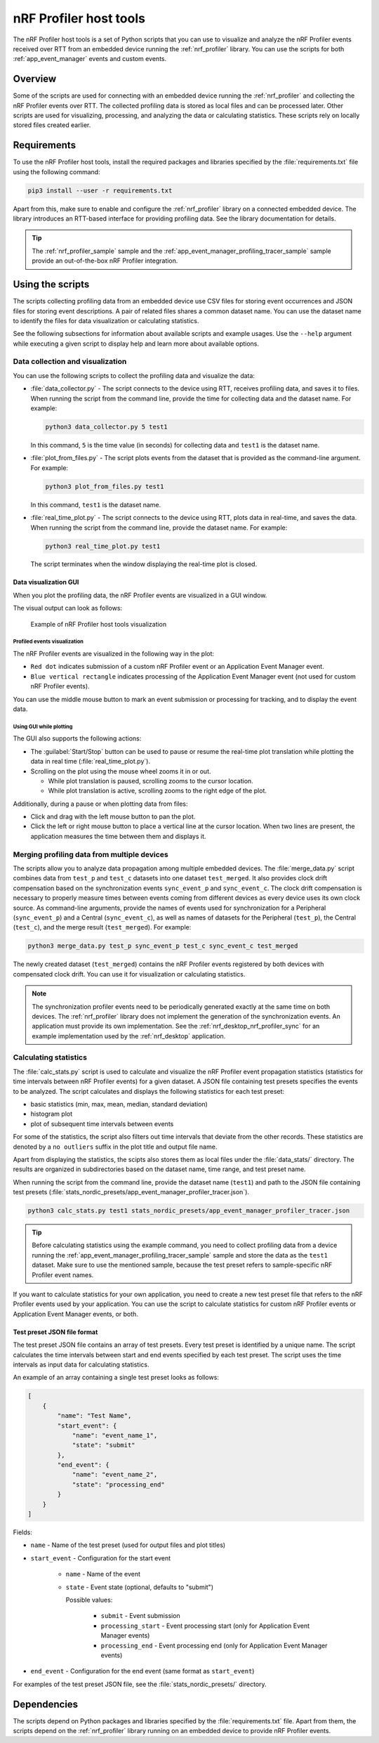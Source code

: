 .. _nrf_profiler_script:

nRF Profiler host tools
#######################

The nRF Profiler host tools is a set of Python scripts that you can use to visualize and analyze the nRF Profiler events received over RTT from an embedded device running the :ref:`nrf_profiler` library.
You can use the scripts for both :ref:`app_event_manager` events and custom events.

Overview
********

Some of the scripts are used for connecting with an embedded device running the :ref:`nrf_profiler` and collecting the nRF Profiler events over RTT.
The collected profiling data is stored as local files and can be processed later.
Other scripts are used for visualizing, processing, and analyzing the data or calculating statistics.
These scripts rely on locally stored files created earlier.

Requirements
************

To use the nRF Profiler host tools, install the required packages and libraries specified by the :file:`requirements.txt` file using the following command:

.. code-block:: console

   pip3 install --user -r requirements.txt

Apart from this, make sure to enable and configure the :ref:`nrf_profiler` library on a connected embedded device.
The library introduces an RTT-based interface for providing profiling data.
See the library documentation for details.

.. tip::
   The :ref:`nrf_profiler_sample` sample and the :ref:`app_event_manager_profiling_tracer_sample` sample provide an out-of-the-box nRF Profiler integration.

Using the scripts
*****************

The scripts collecting profiling data from an embedded device use CSV files for storing event occurrences and JSON files for storing event descriptions.
A pair of related files shares a common dataset name.
You can use the dataset name to identify the files for data visualization or calculating statistics.

See the following subsections for information about available scripts and example usages.
Use the ``--help`` argument while executing a given script to display help and learn more about available options.

Data collection and visualization
=================================

You can use the following scripts to collect the profiling data and visualize the data:

* :file:`data_collector.py` - The script connects to the device using RTT, receives profiling data, and saves it to files.
  When running the script from the command line, provide the time for collecting data and the dataset name.
  For example:

  .. code-block:: console

     python3 data_collector.py 5 test1

  In this command, ``5`` is the time value (in seconds) for collecting data and ``test1`` is the dataset name.
* :file:`plot_from_files.py` - The script plots events from the dataset that is provided as the command-line argument.
  For example:

  .. code-block:: console

     python3 plot_from_files.py test1

  In this command, ``test1`` is the dataset name.
* :file:`real_time_plot.py` - The script connects to the device using RTT, plots data in real-time, and saves the data.
  When running the script from the command line, provide the dataset name.
  For example:

  .. code-block:: console

     python3 real_time_plot.py test1

  The script terminates when the window displaying the real-time plot is closed.

.. _nrf_profiler_script_visualization_GUI:

Data visualization GUI
----------------------

When you plot the profiling data, the nRF Profiler events are visualized in a GUI window.

The visual output can look as follows:

.. figure:: ../../doc/nrf/images/app_event_manager_profiling_sample.png
   :scale: 50 %
   :alt: Example of nRF Profiler host tools visualization

   Example of nRF Profiler host tools visualization

Profiled events visualization
~~~~~~~~~~~~~~~~~~~~~~~~~~~~~

The nRF Profiler events are visualized in the following way in the plot:

* ``Red dot`` indicates submission of a custom nRF Profiler event or an Application Event Manager event.
* ``Blue vertical rectangle`` indicates processing of the Application Event Manager event (not used for custom nRF Profiler events).

You can use the middle mouse button to mark an event submission or processing for tracking, and to display the event data.

Using GUI while plotting
~~~~~~~~~~~~~~~~~~~~~~~~

The GUI also supports the following actions:

* The :guilabel:`Start/Stop` button can be used to pause or resume the real-time plot translation while plotting the data in real time (:file:`real_time_plot.py`).
* Scrolling on the plot using the mouse wheel zooms it in or out.

  * While plot translation is paused, scrolling zooms to the cursor location.
  * While plot translation is active, scrolling zooms to the right edge of the plot.

Additionally, during a pause or when plotting data from files:

* Click and drag with the left mouse button to pan the plot.
* Click the left or right mouse button to place a vertical line at the cursor location.
  When two lines are present, the application measures the time between them and displays it.

Merging profiling data from multiple devices
============================================

The scripts allow you to analyze data propagation among multiple embedded devices.
The :file:`merge_data.py` script combines data from ``test_p`` and ``test_c`` datasets into one dataset ``test_merged``.
It also provides clock drift compensation based on the synchronization events ``sync_event_p`` and ``sync_event_c``.
The clock drift compensation is necessary to properly measure times between events coming from different devices as every device uses its own clock source.
As command-line arguments, provide the names of events used for synchronization for a Peripheral (``sync_event_p``) and a Central (``sync_event_c``), as well as names of datasets for the Peripheral (``test_p``), the Central (``test_c``), and the merge result (``test_merged``).
For example:

.. code-block:: console

   python3 merge_data.py test_p sync_event_p test_c sync_event_c test_merged

The newly created dataset (``test_merged``) contains the nRF Profiler events registered by both devices with compensated clock drift.
You can use it  for visualization or calculating statistics.

.. note::
   The synchronization profiler events need to be periodically generated exactly at the same time on both devices.
   The :ref:`nrf_profiler` library does not implement the generation of the synchronization events.
   An application must provide its own implementation.
   See the :ref:`nrf_desktop_nrf_profiler_sync` for an example implementation used by the :ref:`nrf_desktop` application.

.. _nrf_profiler_script_calculating_statistics:

Calculating statistics
======================

The :file:`calc_stats.py` script is used to calculate and visualize the nRF Profiler event propagation statistics (statistics for time intervals between nRF Profiler events) for a given dataset.
A JSON file containing test presets specifies the events to be analyzed.
The script calculates and displays the following statistics for each test preset:

* basic statistics (min, max, mean, median, standard deviation)
* histogram plot
* plot of subsequent time intervals between events

For some of the statistics, the script also filters out time intervals that deviate from the other records.
These statistics are denoted by a ``no outliers`` suffix in the plot title and output file name.

Apart from displaying the statistics, the scipts also stores them as local files under the :file:`data_stats/` directory.
The results are organized in subdirectories based on the dataset name, time range, and test preset name.

When running the script from the command line, provide the dataset name (``test1``) and path to the JSON file containing test presets (:file:`stats_nordic_presets/app_event_manager_profiler_tracer.json`).

.. code-block:: console

    python3 calc_stats.py test1 stats_nordic_presets/app_event_manager_profiler_tracer.json

.. tip::
   Before calculating statistics using the example command, you need to collect profiling data from a device running the :ref:`app_event_manager_profiling_tracer_sample` sample and store the data as the ``test1`` dataset.
   Make sure to use the mentioned sample, because the test preset refers to sample-specific nRF Profiler event names.

If you want to calculate statistics for your own application, you need to create a new test preset file that refers to the nRF Profiler events used by your application.
You can use the script to calculate statistics for custom nRF Profiler events or Application Event Manager events, or both.

Test preset JSON file format
----------------------------

The test preset JSON file contains an array of test presets.
Every test preset is identified by a unique name.
The script calculates the time intervals between start and end events specified by each test preset.
The script uses the time intervals as input data for calculating statistics.

An example of an array containing a single test preset looks as follows:

.. code-block:: json

    [
        {
            "name": "Test Name",
            "start_event": {
                "name": "event_name_1",
                "state": "submit"
            },
            "end_event": {
                "name": "event_name_2",
                "state": "processing_end"
            }
        }
    ]

Fields:

* ``name`` - Name of the test preset (used for output files and plot titles)
* ``start_event`` - Configuration for the start event

    * ``name`` - Name of the event
    * ``state`` - Event state (optional, defaults to "submit")

      Possible values:

        * ``submit`` - Event submission
        * ``processing_start`` - Event processing start (only for Application Event Manager events)
        * ``processing_end`` - Event processing end (only for Application Event Manager events)

* ``end_event`` - Configuration for the end event (same format as ``start_event``)

For examples of the test preset JSON file, see the :file:`stats_nordic_presets/` directory.

Dependencies
************

The scripts depend on Python packages and libraries specified by the :file:`requirements.txt` file.
Apart from them, the scripts depend on the :ref:`nrf_profiler` library running on an embedded device to provide nRF Profiler events.
